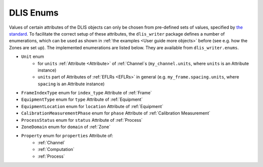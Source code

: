 .. _DLIS Enums:

DLIS Enums
==========

Values of certain attributes of the DLIS objects can only be chosen from pre-defined sets of values,
specified by `the standard <https://energistics.org/sites/default/files/RP66/V1/Toc/main.html>`_.
To facilitate the correct setup of these attributes, the ``dlis_writer`` package defines a number of enumerations,
which can be used as shown in :ref:`the examples <User guide more objects>` before (see e.g. how the Zones are set up).
The implemented enumerations are listed below. They are available from ``dlis_writer.enums``.

* ``Unit`` enum
   * for ``units`` :ref:`Attribute <Attribute>` of :ref:`Channel`\ s (``my_channel.units``, where ``units`` is an Attribute instance)
   * ``units`` part of Attributes of :ref:`EFLRs <EFLRs>` in general (e.g. ``my_frame.spacing.units``, where ``spacing`` is an Attribute instance)
* ``FrameIndexType`` enum for ``index_type`` Attribute of :ref:`Frame`
* ``EquipmentType`` enum for ``type`` Attribute of :ref:`Equipment`
* ``EquipmentLocation`` enum for ``location`` Attribute of :ref:`Equipment`
* ``CalibrationMeasurementPhase`` enum for ``phase`` Attribute of :ref:`Calibration Measurement`
* ``ProcessStatus`` enum for ``status`` Attribute of :ref:`Process`
* ``ZoneDomain`` enum for ``domain`` of :ref:`Zone`
* ``Property`` enum for ``properties`` Attribute of:
   * :ref:`Channel`
   * :ref:`Computation`
   * :ref:`Process`
